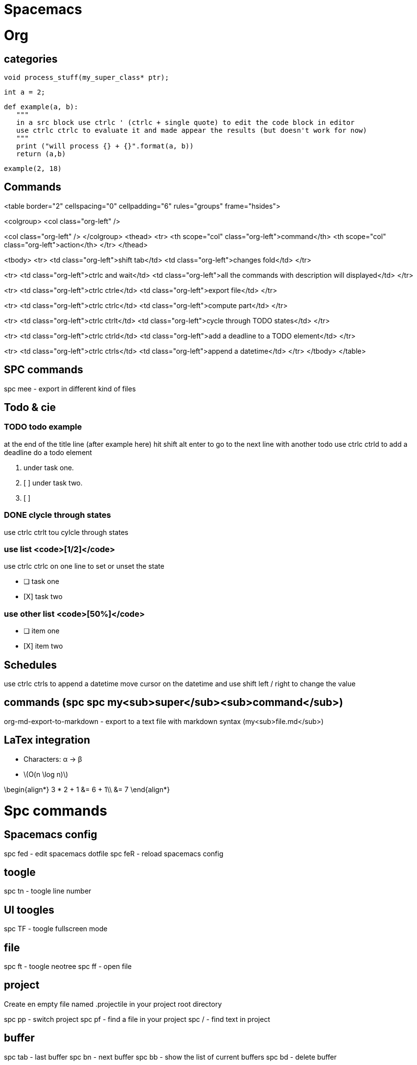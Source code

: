 = Spacemacs
// See https://hubpress.gitbooks.io/hubpress-knowledgebase/content/ for information about the parameters.
// :hp-image: /covers/cover.png
// :published_at: 2019-01-31
// :hp-tags: HubPress, Blog, Open_Source,
// :hp-alt-title: My English Title




# Org


## categories

    void process_stuff(my_super_class* ptr);
    
    int a = 2;

    def example(a, b):
       """
       in a src block use ctrlc ' (ctrlc + single quote) to edit the code block in editor
       use ctrlc ctrlc to evaluate it and made appear the results (but doesn't work for now)
       """
       print ("will process {} + {}".format(a, b))
       return (a,b)
    
    example(2, 18)


## Commands

<table border="2" cellspacing="0" cellpadding="6" rules="groups" frame="hsides">


<colgroup>
<col  class="org-left" />

<col  class="org-left" />
</colgroup>
<thead>
<tr>
<th scope="col" class="org-left">command</th>
<th scope="col" class="org-left">action</th>
</tr>
</thead>

<tbody>
<tr>
<td class="org-left">shift tab</td>
<td class="org-left">changes  fold</td>
</tr>


<tr>
<td class="org-left">ctrlc and wait</td>
<td class="org-left">all the commands with description will displayed</td>
</tr>


<tr>
<td class="org-left">ctrlc ctrle</td>
<td class="org-left">export file</td>
</tr>


<tr>
<td class="org-left">ctrlc ctrlc</td>
<td class="org-left">compute part</td>
</tr>


<tr>
<td class="org-left">ctrlc ctrlt</td>
<td class="org-left">cycle through TODO states</td>
</tr>


<tr>
<td class="org-left">ctrlc ctrld</td>
<td class="org-left">add a deadline to a TODO element</td>
</tr>


<tr>
<td class="org-left">ctrlc ctrls</td>
<td class="org-left">append a datetime</td>
</tr>
</tbody>
</table>


## SPC commands

spc mee    - export in different kind of files


## Todo & cie


### TODO todo example

at the end of the title line (after example here) hit shift alt enter
to go to the next line with another todo
use ctrlc ctrld to add a deadline do a todo element

1.  under task one.
2.  [ ] under task two.
3.  [ ] 


### DONE clycle through states

use ctrlc ctrlt tou cylcle through states


### use list <code>[1/2]</code>

use ctrlc ctrlc on one line to set or unset the state

-   [ ] task one
-   [X] task two


### use other list <code>[50%]</code>

-   [ ] item one
-   [X] item two


## Schedules

use ctrlc ctrls to append a datetime
move cursor on the datetime and use shift left / right to change the value


## commands (spc spc my<sub>super</sub><sub>command</sub>)

org-md-export-to-markdown     - export to a text file with markdown syntax (my<sub>file.md</sub>)


## LaTex integration

-   Characters: &alpha; &rarr; &beta;
-   \(O(n \log n)\)

\begin{align*}
  3 * 2 + 1 &= 6 + 1\\
           &= 7
\end{align*}


# Spc commands


## Spacemacs config

spc fed  - edit spacemacs dotfile
spc feR  - reload spacemacs config


## toogle

spc tn    - toogle line number


## UI toogles

spc TF    - toogle fullscreen mode


## file

spc ft    - toogle neotree
spc ff    - open file


## project

Create en empty file named .projectile in your project root directory

spc pp    - switch project
spc pf    - find a file in your project
spc /     - find text in project


## buffer

spc tab   - last buffer 
spc bn    - next buffer
spc bb    - show the list of current buffers
spc bd    - delete buffer


## window

spc wS    - split windows vertical
spc nb of window - switch to <number of window>
spc wc    - close a window


## git

spc gs    - git statu


## shell

spc '     - toogle the little shell


## others

spc h[x]  - help on [x]
spc zX    - increase decrease font size


## : commands

:shell    - start a shell in a buffer


# Packages

spc spc package-install to install a package

